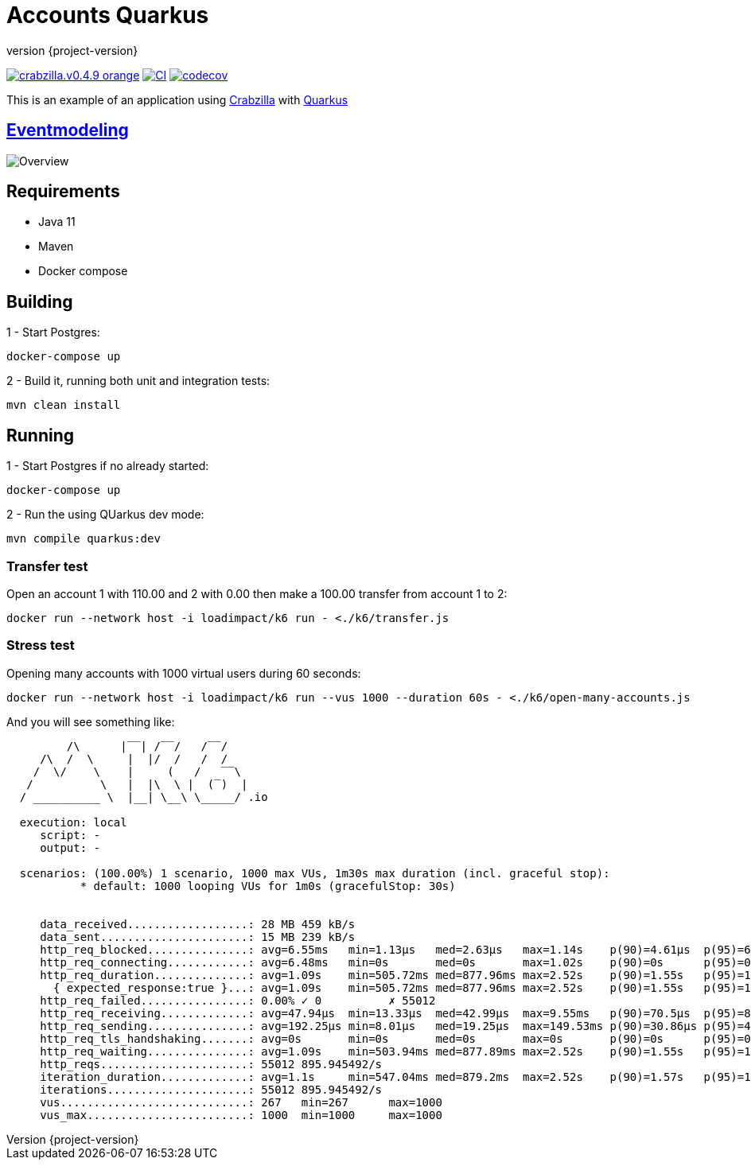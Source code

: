 :sourcedir: src/main/java
:source-highlighter: highlightjs
:highlightjsdir: highlight
:highlightjs-theme: rainbow
:revnumber: {project-version}
:example-caption!:
ifndef::imagesdir[:imagesdir: images]
ifndef::sourcedir[:sourcedir: ../../main/java]
:toclevels: 4

= Accounts Quarkus

image:https://img.shields.io/badge/crabzilla.v0.4.9-orange.svg[link="https://github.com/crabzilla/crabzilla"]
https://github.com/rodolfodpk/accounts-quarkus/actions/workflows/blank.yml[image:https://github.com/crabzilla/accounts-quarkus/actions/workflows/blank.yml/badge.svg[CI]]
https://codecov.io/gh/crabzilla/accounts-quarkus[image:https://codecov.io/gh/crabzilla/accounts/branch/main/graph/badge.svg[codecov]]

This is an example of an application using https://github.com/crabzilla/crabzilla[Crabzilla] with https://quarkus.io/[Quarkus]

== https://eventmodeling.org/posts/what-is-event-modeling/[Eventmodeling]

image::accounts.drawio.png[Overview]

== Requirements

* Java 11
* Maven
* Docker compose

== Building

1 - Start Postgres:
```
docker-compose up
```

2 - Build it, running both unit and integration tests:
```
mvn clean install
```

== Running

1 - Start Postgres if no already started:
```
docker-compose up
```

2 - Run the using QUarkus dev mode:
```
mvn compile quarkus:dev
```

=== Transfer test

Open an account 1 with 110.00 and 2 with 0.00 then make a 100.00 transfer from account 1 to 2:

```
docker run --network host -i loadimpact/k6 run - <./k6/transfer.js
```

=== Stress test

Opening many accounts with 1000 virtual users during 60 seconds:

```
docker run --network host -i loadimpact/k6 run --vus 1000 --duration 60s - <./k6/open-many-accounts.js
```

And you will see something like:

```
         /\      |‾‾| /‾‾/   /‾‾/
     /\  /  \     |  |/  /   /  /
    /  \/    \    |     (   /   ‾‾\
   /          \   |  |\  \ |  (‾)  |
  / __________ \  |__| \__\ \_____/ .io

  execution: local
     script: -
     output: -

  scenarios: (100.00%) 1 scenario, 1000 max VUs, 1m30s max duration (incl. graceful stop):
           * default: 1000 looping VUs for 1m0s (gracefulStop: 30s)


     data_received..................: 28 MB 459 kB/s
     data_sent......................: 15 MB 239 kB/s
     http_req_blocked...............: avg=6.55ms   min=1.13µs   med=2.63µs   max=1.14s    p(90)=4.61µs  p(95)=6.43µs
     http_req_connecting............: avg=6.48ms   min=0s       med=0s       max=1.02s    p(90)=0s      p(95)=0s
     http_req_duration..............: avg=1.09s    min=505.72ms med=877.96ms max=2.52s    p(90)=1.55s   p(95)=1.75s
       { expected_response:true }...: avg=1.09s    min=505.72ms med=877.96ms max=2.52s    p(90)=1.55s   p(95)=1.75s
     http_req_failed................: 0.00% ✓ 0          ✗ 55012
     http_req_receiving.............: avg=47.94µs  min=13.33µs  med=42.99µs  max=9.55ms   p(90)=70.5µs  p(95)=85.68µs
     http_req_sending...............: avg=192.25µs min=8.01µs   med=19.25µs  max=149.53ms p(90)=30.86µs p(95)=42.68µs
     http_req_tls_handshaking.......: avg=0s       min=0s       med=0s       max=0s       p(90)=0s      p(95)=0s
     http_req_waiting...............: avg=1.09s    min=503.94ms med=877.89ms max=2.52s    p(90)=1.55s   p(95)=1.75s
     http_reqs......................: 55012 895.945492/s
     iteration_duration.............: avg=1.1s     min=547.04ms med=879.2ms  max=2.52s    p(90)=1.57s   p(95)=1.79s
     iterations.....................: 55012 895.945492/s
     vus............................: 267   min=267      max=1000
     vus_max........................: 1000  min=1000     max=1000

```

